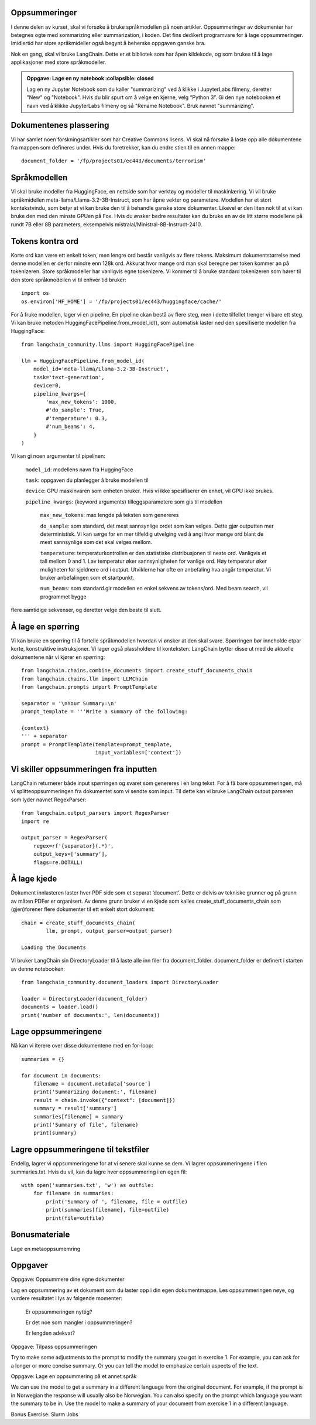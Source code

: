 .. _04_summarization:

Oppsummeringer
---------------

I denne delen av kurset, skal vi forsøke å bruke språkmodellen på noen artikler. Oppsummeringer av dokumenter har betegnes ogte med sommarizing eller summarization, i koden. Det fins dedikert programvare for å lage oppsummeringer. Imidlertid har store språkmideller også begynt å beherske oppgaven ganske bra.

Nok en gang, skal vi bruke LangChain. Dette er et bibliotek som har åpen kildekode, og som brukes til å lage applikasjoner med store språkmodeller.

.. admonition:: Oppgave: Lage en ny notebook
   :collapsible: closed
  
  Lag en ny Jupyter Notebook som du kaller "summarizing" ved å klikke i JupyterLabs filmeny, deretter "New" og "Notebook". Hvis du blir spurt om å velge en kjerne, velg “Python 3”. Gi den nye notebooken et navn ved å klikke JupyterLabs filmeny og så "Rename Notebook". Bruk navnet "summarizing".

.. admonition:: Oppgave: Stoppe gamle kjerner
   :collapsible: closed

   JupyterLab bruker en Python kjerne til å kjøre kode i hver notebook. For å frigjøre GPU minne som ble brukt i forrige kapittel, bør du stoppe kjernen fra den notebooken. I menyen på venstre side i JupyterLab, klikk den børke sirkelen som har en hvit firkant inni. Klikk så KERNELS og Shut Down All.

Dokumentenes plassering
------------------------

Vi har samlet noen forskningsartikler som har Creative Commons lisens.  Vi skal nå forsøke å laste opp alle dokumentene fra mappen som defineres under. Hvis du foretrekker, kan du endre stien til en annen mappe::

   document_folder = '/fp/projects01/ec443/documents/terrorism'

Språkmodellen
---------------

Vi skal bruke modeller fra HuggingFace, en nettside som har verktøy og modeller til maskinlæring. Vi vil bruke språkmidellen meta-llama/Llama-3.2-3B-Instruct, som har åpne vekter og parametere. Modellen har et stort kontekstvindu, som betyr at vi kan bruke den til å behandle ganske store dokumenter. Likevel er den liten nok til at vi kan bruke den med den minste GPUen på Fox. Hvis du ønsker bedre resultater kan du bruke en av de litt større modellene på
rundt 7B eller 8B parameters, eksempelvis mistralai/Ministral-8B-Instruct-2410.

Tokens kontra ord
------------------

Korte ord kan være ett enkelt token, men lengre ord består vanligvis av flere tokens. Maksimum dokumentstørrelse med denne modellen er derfor mindre enn 128k ord. Akkurat hvor mange ord man skal beregne per token kommer an på tokenizeren. Store språkmodeller har vanligvis egne tokenizere. Vi kommer til å bruke standard tokenizeren som 
hører til den store språkmodellen vi til enhver tid bruker::
   
   import os
   os.environ['HF_HOME'] = '/fp/projects01/ec443/huggingface/cache/'

For å fruke modellen, lager vi en pipeline. En pipeline ckan bestå av flere steg, men i dette tilfellet trenger vi bare ett steg. Vi kan bruke metoden HuggingFacePipeline.from_model_id(), som automatisk laster ned den spesifiserte modellen fra HuggingFace::

   from langchain_community.llms import HuggingFacePipeline
   
   llm = HuggingFacePipeline.from_model_id(
       model_id='meta-llama/Llama-3.2-3B-Instruct',
       task='text-generation',
       device=0,
       pipeline_kwargs={
           'max_new_tokens': 1000,
           #'do_sample': True,
           #'temperature': 0.3,
           #'num_beams': 4,
       }
   )

Vi kan gi noen argumenter til pipelinen:

    ``model_id``: modellens navn fra HuggingFace

    ``task``: oppgaven du planlegger å bruke modellen til

    ``device``: GPU maskinvaren som enheten bruker. Hvis vi ikke spesifiserer en enhet, vil GPU ikke brukes.

    ``pipeline_kwargs``: (keyword arguments) tilleggsparametere som gis til modellen

        ``max_new_tokens``: max lengde på teksten som genereres

        ``do_sample``: som standard, det mest sannsynlige ordet som kan velges. Dette gjør outputten mer deterministisk. Vi kan sørge for en mer tilfeldig utvelging ved å angi hvor mange ord blant de mest sannsynlige som det skal velges mellom.

        ``temperature``: temperaturkontrollen er den statistiske distribusjonen til neste ord. Vanligvis et tall mellom 0 and 1. Lav temperatur øker sannsynligheten for vanlige ord. Høy temperatur øker muligheten for sjeldnere ord i output. Utviklerne har ofte en anbefaling hva angår temperatur. Vi bruker anbefalingen som et startpunkt.

        ``num_beams``: som standard gir modellen en enkel sekvens av tokens/ord. Med beam search, vil programmet bygge 
flere samtidige sekvenser, og deretter velge den beste til slutt. 

Å lage en spørring
-------------------

Vi kan bruke en spørring til å fortelle språkmodellen hvordan vi ønsker at den skal svare. Spørringen bør inneholde etpar korte, konstruktive instruksjoner. Vi lager også plassholdere til konteksten. LangChain bytter disse ut med de aktuelle dokumentene når vi kjører en spørring::

   from langchain.chains.combine_documents import create_stuff_documents_chain
   from langchain.chains.llm import LLMChain
   from langchain.prompts import PromptTemplate
   
   separator = '\nYour Summary:\n'
   prompt_template = '''Write a summary of the following:
   
   {context}
   ''' + separator
   prompt = PromptTemplate(template=prompt_template,
                           input_variables=['context'])

Vi skiller oppsummeringen fra inputten
----------------------------------------

LangChain returnerer både input spørringen og svaret som genereres i en lang tekst. For å få bare oppsummeringen, må vi splitteoppsummeringen fra dokumentet som vi sendte som input. Til dette kan vi bruke LangChain output parseren som lyder navnet RegexParser::

   from langchain.output_parsers import RegexParser
   import re
   
   output_parser = RegexParser(
       regex=rf'{separator}(.*)',
       output_keys=['summary'],
       flags=re.DOTALL)

Å lage kjede
-------------

Dokument innlasteren laster hver PDF side som et separat ‘document’. Dette er delvis av tekniske grunner og på grunn av måten PDFer er organisert. Av denne grunn bruker vi en kjede som kalles create_stuff_documents_chain som (gjen)forener flere dokumenter til ett enkelt stort dokument::
   
   chain = create_stuff_documents_chain(
           llm, prompt, output_parser=output_parser)
   
   Loading the Documents

Vi bruker LangChain sin DirectoryLoader til å laste alle inn filer fra document_folder. document_folder er definert i starten av denne notebooken::

   from langchain_community.document_loaders import DirectoryLoader
   
   loader = DirectoryLoader(document_folder)
   documents = loader.load()
   print('number of documents:', len(documents))

Lage oppsummeringene
----------------------

Nå kan vi iterere over disse dokumentene med en for-loop::

   summaries = {}
   
   for document in documents:
       filename = document.metadata['source']
       print('Summarizing document:', filename)
       result = chain.invoke({"context": [document]})
       summary = result['summary']
       summaries[filename] = summary
       print('Summary of file', filename)
       print(summary)

Lagre oppsummeringene til tekstfiler
---------------------------------------

Endelig, lagrer vi oppsummeringene for at vi senere skal kunne se dem. Vi lagrer oppsummeringene i filen summaries.txt. Hvis du vil, kan du lagre hver oppsummering i en egen fil::

   with open('summaries.txt', 'w') as outfile:
       for filename in summaries:
           print('Summary of ', filename, file = outfile)
           print(summaries[filename], file=outfile)
           print(file=outfile)

Bonusmateriale
-----------------

Lage en metaoppsumemring

Oppgaver
--------

Oppgave: Oppsummere dine egne dokumenter

Lag en oppsummering av et dokument som du laster opp i din egen dokumentmappe. Les oppsummeringen nøye, og vurdere resultatet i lys av følgende momenter:

   Er oppsummeringen nyttig?

   Er det noe som mangler i oppsummeringen?

   Er lengden adekvat?
   

Oppgave: Tilpass oppsummeringen

Try to make some adjustments to the prompt to modify the summary you got in exercise 1. For example, you can ask for a longer or more concise summary. Or you can tell the model to emphasize certain aspects of the text.

Oppgave: Lage en oppsummering på et annet språk

We can use the model to get a summary in a different language from the original document. For example, if the prompt is in Norwegian the response will usually also be Norwegian. You can also specify on the prompt which language you want the summary to be in. Use the model to make a summary of your document from exercise 1 in a different language.

Bonus Exercise: Slurm Jobs